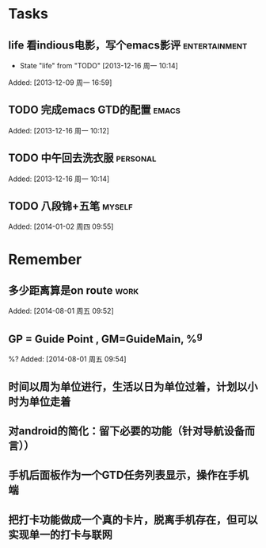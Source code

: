 * Tasks
** life 看indious电影，写个emacs影评			      :entertainment:
   - State "life"       from "TODO"       [2013-12-16 周一 10:14]

Added: [2013-12-09 周一 16:59]
** TODO 完成emacs GTD的配置					      :emacs:

Added: [2013-12-16 周一 10:12]
** TODO 中午回去洗衣服						   :personal:

Added: [2013-12-16 周一 10:14]
** TODO 八段锦+五笔						     :myself:

Added: [2014-01-02 周四 09:55]
* Remember
** 多少距离算是on route						       :work:

Added: [2014-08-01 周五 09:52]
** GP = Guide Point , GM=GuideMain,  %^g
%?
Added: [2014-08-01 周五 09:54]
** 时间以周为单位进行，生活以日为单位过着，计划以小时为单位走着
** 对android的简化：留下必要的功能（针对导航设备而言））
** 手机后面板作为一个GTD任务列表显示，操作在手机端
** 把打卡功能做成一个真的卡片，脱离手机存在，但可以实现单一的打卡与联网
